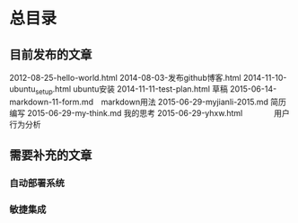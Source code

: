 * 总目录

** 目前发布的文章
  2012-08-25-hello-world.html
  2014-08-03-发布github博客.html
  2014-11-10-ubuntu_setup.html    ubuntu安装
  2014-11-11-test-plan.html       草稿
  2015-06-14-markdown-11-form.md　markdown用法
  2015-06-29-myjianli-2015.md 简历编写
  2015-06-29-my-think.md      我的思考
  2015-06-29-yhxw.html　　　　用户行为分析

** 需要补充的文章
*** 自动部署系统
*** 敏捷集成


